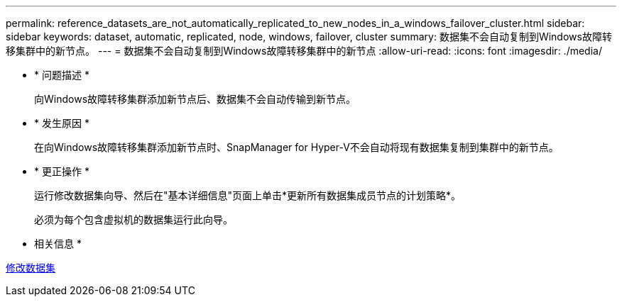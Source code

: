 ---
permalink: reference_datasets_are_not_automatically_replicated_to_new_nodes_in_a_windows_failover_cluster.html 
sidebar: sidebar 
keywords: dataset, automatic, replicated, node, windows, failover, cluster 
summary: 数据集不会自动复制到Windows故障转移集群中的新节点。 
---
= 数据集不会自动复制到Windows故障转移集群中的新节点
:allow-uri-read: 
:icons: font
:imagesdir: ./media/


* * 问题描述 *
+
向Windows故障转移集群添加新节点后、数据集不会自动传输到新节点。

* * 发生原因 *
+
在向Windows故障转移集群添加新节点时、SnapManager for Hyper-V不会自动将现有数据集复制到集群中的新节点。

* * 更正操作 *
+
运行修改数据集向导、然后在"基本详细信息"页面上单击*更新所有数据集成员节点的计划策略*。

+
必须为每个包含虚拟机的数据集运行此向导。



* 相关信息 *

xref:task_modifying_a_dataset.adoc[修改数据集]
